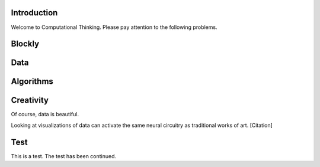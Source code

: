 Introduction
------------

Welcome to Computational Thinking. Please pay attention to the following problems.

.. context:: pollid1
   :scale: 10
   :allowcomment:

    On a scale from 1 to 10, how important do you think it is to have a polling directive in the Runestone Tools?
    
Blockly
-------

.. blockly:: blockly1

   * controls
   controls_if
   controls_repeat_ext
   ====
   * logic
   logic_compare
   ====
   * math
   math_number
   math_arithmetic
   ====
   * text
   text
   text_print
   ====
   variables

   preload::
   <xml>  
      <block type="variables_set" id="1" inline="true" x="25" y="9">    
         <field name="VAR">X</field>    
         <value name="VALUE">      
            <block type="math_number" id="2">
               <field name="NUM">10</field>
            </block>    
         </value>  
      </block>
   </xml>

Data
----

.. fillintheblank:: baseconvert1
   :correct: \\b31\\b
   :blankid: baseconvert1_ans1

   What is value of 25 expressed as an octal number (base 8) :textfield:`baseconvert1_ans1::mini`

Algorithms
----------

.. mchoicemf:: question1_1
   :answer_a: Python
   :answer_b: Java
   :answer_c: C
   :answer_d: ML
   :correct: a
   :feedback_a: Yes, Python is a great language to learn, whether you are a beginner or an experienced programmer.
   :feedback_b: Java is a good object oriented language but it has some details that make it hard for the beginner.
   :feedback_c: C is an imperative programming language that has been around for a long time, but it is not the one that we use.
   :feedback_d: No, ML is a functional programming language.  You can use Python to write functional programs as well.

   What programming language does this site help you to learn?

Creativity
----------

Of course, data is beautiful.

Looking at visualizations of data can activate the same neural circuitry as traditional works of art. [Citation]

Test
----

This is a test. The test has been continued.

